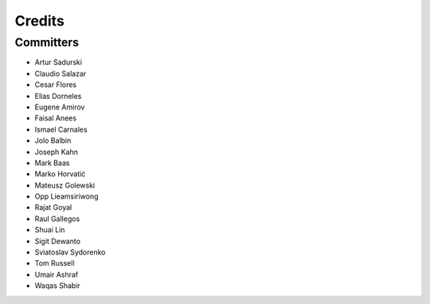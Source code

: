 =======
Credits
=======


Committers
----------

* Artur Sadurski
* Claudio Salazar
* Cesar Flores
* Elias Dorneles
* Eugene Amirov
* Faisal Anees
* Ismael Carnales
* Jolo Balbin
* Joseph Kahn
* Mark Baas
* Marko Horvatić
* Mateusz Golewski
* Opp Lieamsiriwong
* Rajat Goyal
* Raul Gallegos
* Shuai Lin
* Sigit Dewanto
* Sviatoslav Sydorenko
* Tom Russell
* Umair Ashraf
* Waqas Shabir

